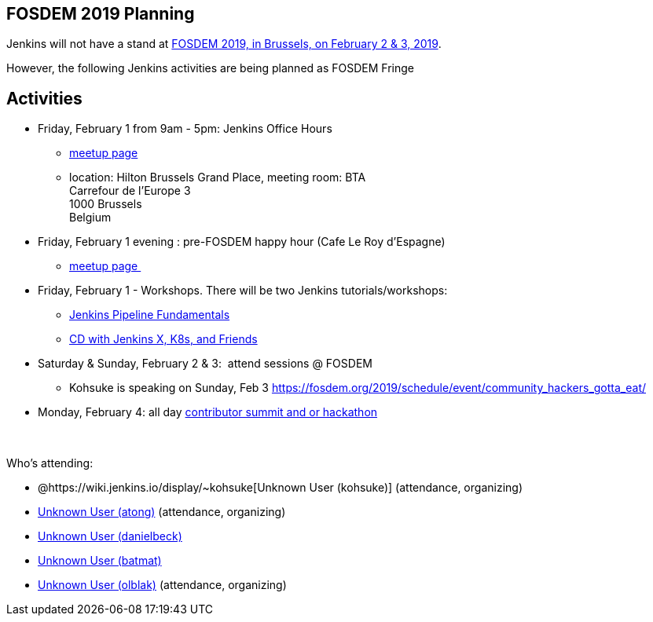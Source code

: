[[FOSDEM2019-FOSDEM2019Planning]]
== FOSDEM 2019 Planning

Jenkins will not have a stand at https://fosdem.org/2019/[FOSDEM 2019,
in Brussels, on February 2 & 3, 2019].

However, the following Jenkins activities are being planned as FOSDEM
Fringe 

[[FOSDEM2019-Activities]]
== Activities

* Friday, February 1 from 9am - 5pm: Jenkins Office Hours  +
** https://www.meetup.com/jenkinsmeetup/events/257871603/[meetup page] 
** location: Hilton Brussels Grand Place, meeting room: BTA +
Carrefour de l'Europe 3 +
1000 Brussels +
Belgium +

* Friday, February 1 evening : pre-FOSDEM happy hour (Cafe Le Roy
d'Espagne)
** https://www.meetup.com/jenkinsmeetup/events/257871603/[meetup page ]

* Friday, February 1 - Workshops. There will be two Jenkins
tutorials/workshops:
** https://www.eventbrite.com/e/jenkins-pipeline-fundamentals-training-tickets-54626761113[Jenkins
Pipeline Fundamentals]
** https://www.eventbrite.com/e/workshop-continuous-deployment-with-jenkins-x-kubernetes-and-friends-tickets-54562126790[CD
with Jenkins X, K8s, and Friends]

* Saturday & Sunday, February 2 & 3:  attend sessions @ FOSDEM
** Kohsuke is speaking on Sunday, Feb
3 https://fosdem.org/2019/schedule/event/community_hackers_gotta_eat/

* Monday, February 4: all day
https://www.meetup.com/jenkinsmeetup/events/257810396/[contributor
summit and or hackathon]  +
 +
 +

Who's attending:

* @https://wiki.jenkins.io/display/~kohsuke[Unknown User
(kohsuke)] (attendance, organizing)
* https://wiki.jenkins.io/display/~atong[Unknown User (atong)]
(attendance, organizing)
* https://wiki.jenkins.io/display/~danielbeck[Unknown User (danielbeck)]
* https://wiki.jenkins.io/display/~batmat[Unknown User (batmat)]
* https://wiki.jenkins.io/display/~olblak[Unknown User
(olblak)] (attendance, organizing)
